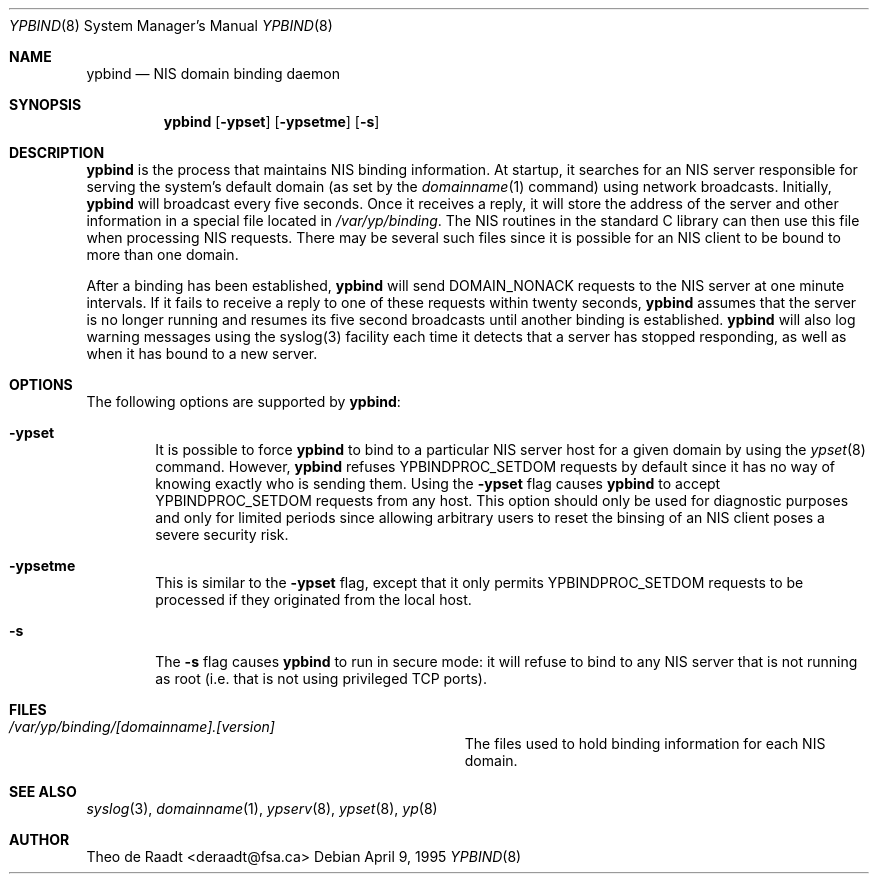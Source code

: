 .\" Copyright (c) 1991, 1993, 1995
.\"	The Regents of the University of California.  All rights reserved.
.\"
.\" Redistribution and use in source and binary forms, with or without
.\" modification, are permitted provided that the following conditions
.\" are met:
.\" 1. Redistributions of source code must retain the above copyright
.\"    notice, this list of conditions and the following disclaimer.
.\" 2. Redistributions in binary form must reproduce the above copyright
.\"    notice, this list of conditions and the following disclaimer in the
.\"    documentation and/or other materials provided with the distribution.
.\" 3. All advertising materials mentioning features or use of this software
.\"    must display the following acknowledgement:
.\"	This product includes software developed by the University of
.\"	California, Berkeley and its contributors.
.\" 4. Neither the name of the University nor the names of its contributors
.\"    may be used to endorse or promote products derived from this software
.\"    without specific prior written permission.
.\"
.\" THIS SOFTWARE IS PROVIDED BY THE REGENTS AND CONTRIBUTORS ``AS IS'' AND
.\" ANY EXPRESS OR IMPLIED WARRANTIES, INCLUDING, BUT NOT LIMITED TO, THE
.\" IMPLIED WARRANTIES OF MERCHANTABILITY AND FITNESS FOR A PARTICULAR PURPOSE
.\" ARE DISCLAIMED.  IN NO EVENT SHALL THE REGENTS OR CONTRIBUTORS BE LIABLE
.\" FOR ANY DIRECT, INDIRECT, INCIDENTAL, SPECIAL, EXEMPLARY, OR CONSEQUENTIAL
.\" DAMAGES (INCLUDING, BUT NOT LIMITED TO, PROCUREMENT OF SUBSTITUTE GOODS
.\" OR SERVICES; LOSS OF USE, DATA, OR PROFITS; OR BUSINESS INTERRUPTION)
.\" HOWEVER CAUSED AND ON ANY THEORY OF LIABILITY, WHETHER IN CONTRACT, STRICT
.\" LIABILITY, OR TORT (INCLUDING NEGLIGENCE OR OTHERWISE) ARISING IN ANY WAY
.\" OUT OF THE USE OF THIS SOFTWARE, EVEN IF ADVISED OF THE POSSIBILITY OF
.\" SUCH DAMAGE.
.\"
.\"	$Id: yppush.8,v 1.1 1995/02/05 21:48:04 wpaul Exp $
.\"
.Dd April 9, 1995
.Dt YPBIND 8
.Os
.Sh NAME
.Nm ypbind
.Nd "NIS domain binding daemon"
.Sh SYNOPSIS
.Nm ypbind
.Op Fl ypset
.Op Fl ypsetme
.Op Fl s
.Sh DESCRIPTION
.Nm ypbind
is the process that maintains NIS binding information. At startup,
it searches for an NIS server responsible for serving the system's
default domain (as set by the
.Xr domainname 1
command) using network broadcasts. Initially,
.Nm ypbind
will broadcast every five seconds. Once it receives a reply,
it will store the address of the server and other
information in a special file located in
.Pa /var/yp/binding .
The NIS routines in the standard C library can then use this file
when processing NIS requests. There may be several such files
since it is possible for an NIS client to be bound to more than
one domain.
.Pp
After a binding has been established,
.Nm ypbind
will send DOMAIN_NONACK requests to the NIS server at one minute
intervals. If it fails to receive a reply to one of these requests
within twenty seconds,
.Nm ypbind
assumes that the server is no longer running and resumes its five second
broadcasts until another binding is established.
.Nm ypbind
will also log warning messages using the syslog(3) facility each time
it detects that a server has stopped responding, as well as when it
has bound to a new server.
.Pp
.Sh OPTIONS
The following options are supported by
.Nm ypbind :
.Bl -tag -width flag
.It Fl ypset
It is possible to force
.Nm ypbind
to bind to a particular NIS server host for a given domain by using the
.Xr ypset 8
command. However,
.Nm ypbind
refuses YPBINDPROC_SETDOM requests by default since it has no way of
knowing exactly who is sending them. Using the
.Fl ypset
flag causes
.Nm ypbind
to accept YPBINDPROC_SETDOM requests from any host. This option should only
be used for diagnostic purposes and only for limited periods since allowing
arbitrary users to reset the binsing of an NIS client poses a severe
security risk.
.It Fl ypsetme
This is similar to the
.Fl ypset
flag, except that it only permits YPBINDPROC_SETDOM requests to be processed
if they originated from the local host.
.It Fl s
The
.Fl s
flag causes
.Nm ypbind
to run in secure mode: it will refuse to bind to any NIS server
that is not running as root (i.e. that is not using privileged
TCP ports).
.Sh FILES
.Bl -tag -width Pa -compact
.It Pa /var/yp/binding/[domainname].[version]
The files used to hold binding information for each NIS domain.
.El
.Sh SEE ALSO
.Xr syslog 3 ,
.Xr domainname 1 ,
.Xr ypserv 8 ,
.Xr ypset 8 ,
.Xr yp 8
.Sh AUTHOR
Theo de Raadt <deraadt@fsa.ca>

